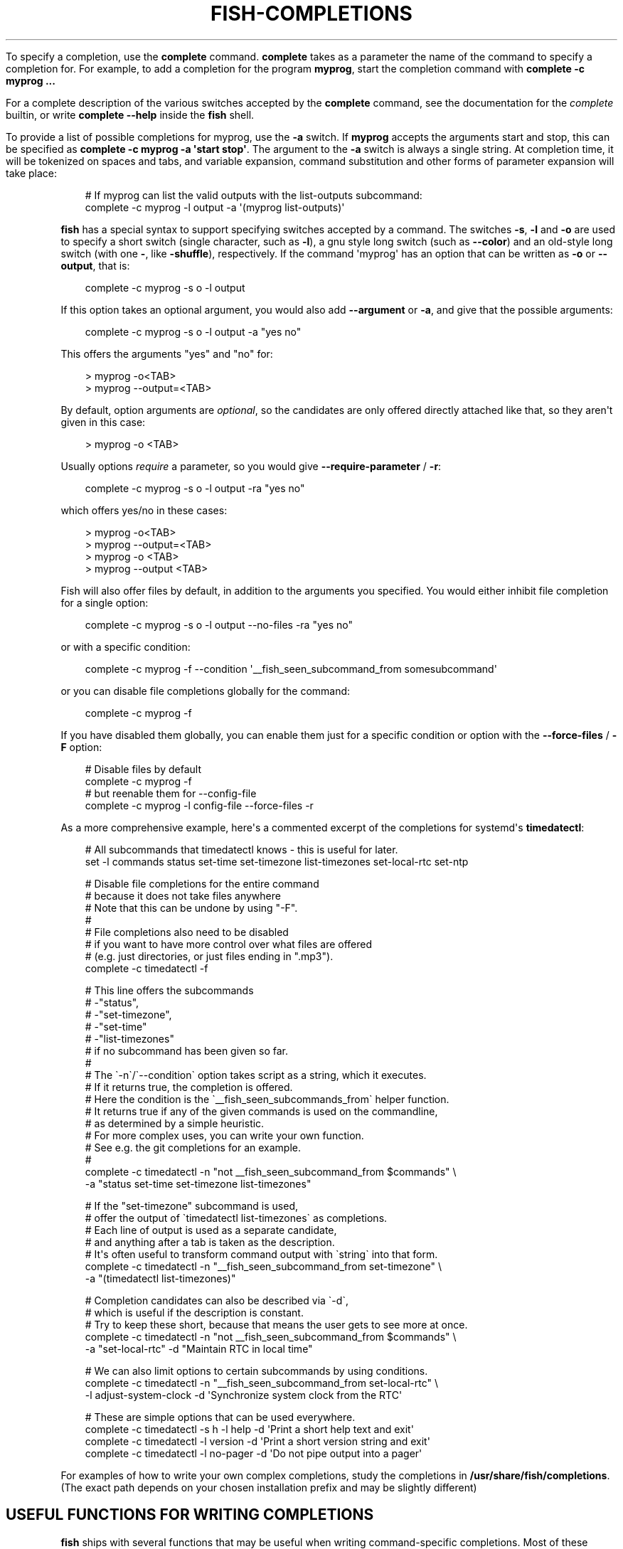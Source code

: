 .\" Man page generated from reStructuredText.
.
.
.nr rst2man-indent-level 0
.
.de1 rstReportMargin
\\$1 \\n[an-margin]
level \\n[rst2man-indent-level]
level margin: \\n[rst2man-indent\\n[rst2man-indent-level]]
-
\\n[rst2man-indent0]
\\n[rst2man-indent1]
\\n[rst2man-indent2]
..
.de1 INDENT
.\" .rstReportMargin pre:
. RS \\$1
. nr rst2man-indent\\n[rst2man-indent-level] \\n[an-margin]
. nr rst2man-indent-level +1
.\" .rstReportMargin post:
..
.de UNINDENT
. RE
.\" indent \\n[an-margin]
.\" old: \\n[rst2man-indent\\n[rst2man-indent-level]]
.nr rst2man-indent-level -1
.\" new: \\n[rst2man-indent\\n[rst2man-indent-level]]
.in \\n[rst2man-indent\\n[rst2man-indent-level]]u
..
.TH "FISH-COMPLETIONS" "1" "Mar 13, 2025" "4.0" "fish-shell"
.sp
To specify a completion, use the \fBcomplete\fP command. \fBcomplete\fP takes as a parameter the name of the command to specify a completion for. For example, to add a completion for the program \fBmyprog\fP, start the completion command with \fBcomplete \-c myprog ...\fP
.sp
For a complete description of the various switches accepted by the \fBcomplete\fP command, see the documentation for the \fI\%complete\fP builtin, or write \fBcomplete \-\-help\fP inside the \fBfish\fP shell.
.sp
To provide a list of possible completions for myprog, use the \fB\-a\fP switch. If \fBmyprog\fP accepts the arguments start and stop, this can be specified as \fBcomplete \-c myprog \-a \(aqstart stop\(aq\fP\&. The argument to the \fB\-a\fP switch is always a single string. At completion time, it will be tokenized on spaces and tabs, and variable expansion, command substitution and other forms of parameter expansion will take place:
.INDENT 0.0
.INDENT 3.5
.sp
.EX
# If myprog can list the valid outputs with the list\-outputs subcommand:
complete \-c myprog \-l output \-a \(aq(myprog list\-outputs)\(aq
.EE
.UNINDENT
.UNINDENT
.sp
\fBfish\fP has a special syntax to support specifying switches accepted by a command. The switches \fB\-s\fP, \fB\-l\fP and \fB\-o\fP are used to specify a short switch (single character, such as \fB\-l\fP), a gnu style long switch (such as \fB\-\-color\fP) and an old\-style long switch (with one \fB\-\fP, like \fB\-shuffle\fP), respectively. If the command \(aqmyprog\(aq has an option that can be written as \fB\-o\fP or \fB\-\-output\fP, that is:
.INDENT 0.0
.INDENT 3.5
.sp
.EX
complete \-c myprog \-s o \-l output
.EE
.UNINDENT
.UNINDENT
.sp
If this option takes an optional argument, you would also add \fB\-\-argument\fP or \fB\-a\fP, and give that the possible arguments:
.INDENT 0.0
.INDENT 3.5
.sp
.EX
complete \-c myprog \-s o \-l output \-a \(dqyes no\(dq
.EE
.UNINDENT
.UNINDENT
.sp
This offers the arguments \(dqyes\(dq and \(dqno\(dq for:
.INDENT 0.0
.INDENT 3.5
.sp
.EX
> myprog \-o<TAB>
> myprog \-\-output=<TAB>
.EE
.UNINDENT
.UNINDENT
.sp
By default, option arguments are \fIoptional\fP, so the candidates are only offered directly attached like that, so they aren\(aqt given in this case:
.INDENT 0.0
.INDENT 3.5
.sp
.EX
> myprog \-o <TAB>
.EE
.UNINDENT
.UNINDENT
.sp
Usually options \fIrequire\fP a parameter, so you would give \fB\-\-require\-parameter\fP / \fB\-r\fP:
.INDENT 0.0
.INDENT 3.5
.sp
.EX
complete \-c myprog \-s o \-l output \-ra \(dqyes no\(dq
.EE
.UNINDENT
.UNINDENT
.sp
which offers yes/no in these cases:
.INDENT 0.0
.INDENT 3.5
.sp
.EX
> myprog \-o<TAB>
> myprog \-\-output=<TAB>
> myprog \-o <TAB>
> myprog \-\-output <TAB>
.EE
.UNINDENT
.UNINDENT
.sp
Fish will also offer files by default, in addition to the arguments you specified. You would either inhibit file completion for a single option:
.INDENT 0.0
.INDENT 3.5
.sp
.EX
complete \-c myprog \-s o \-l output \-\-no\-files \-ra \(dqyes no\(dq
.EE
.UNINDENT
.UNINDENT
.sp
or with a specific condition:
.INDENT 0.0
.INDENT 3.5
.sp
.EX
complete \-c myprog \-f \-\-condition \(aq__fish_seen_subcommand_from somesubcommand\(aq
.EE
.UNINDENT
.UNINDENT
.sp
or you can disable file completions globally for the command:
.INDENT 0.0
.INDENT 3.5
.sp
.EX
complete \-c myprog \-f
.EE
.UNINDENT
.UNINDENT
.sp
If you have disabled them globally, you can enable them just for a specific condition or option with the \fB\-\-force\-files\fP / \fB\-F\fP option:
.INDENT 0.0
.INDENT 3.5
.sp
.EX
# Disable files by default
complete \-c myprog \-f
# but reenable them for \-\-config\-file
complete \-c myprog \-l config\-file \-\-force\-files \-r
.EE
.UNINDENT
.UNINDENT
.sp
As a more comprehensive example, here\(aqs a commented excerpt of the completions for systemd\(aqs \fBtimedatectl\fP:
.INDENT 0.0
.INDENT 3.5
.sp
.EX
# All subcommands that timedatectl knows \- this is useful for later.
set \-l commands status set\-time set\-timezone list\-timezones set\-local\-rtc set\-ntp

# Disable file completions for the entire command
# because it does not take files anywhere
# Note that this can be undone by using \(dq\-F\(dq.
#
# File completions also need to be disabled
# if you want to have more control over what files are offered
# (e.g. just directories, or just files ending in \(dq.mp3\(dq).
complete \-c timedatectl \-f

# This line offers the subcommands
# \-\(dqstatus\(dq,
# \-\(dqset\-timezone\(dq,
# \-\(dqset\-time\(dq
# \-\(dqlist\-timezones\(dq
# if no subcommand has been given so far.
#
# The \(ga\-n\(ga/\(ga\-\-condition\(ga option takes script as a string, which it executes.
# If it returns true, the completion is offered.
# Here the condition is the \(ga__fish_seen_subcommands_from\(ga helper function.
# It returns true if any of the given commands is used on the commandline,
# as determined by a simple heuristic.
# For more complex uses, you can write your own function.
# See e.g. the git completions for an example.
#
complete \-c timedatectl \-n \(dqnot __fish_seen_subcommand_from $commands\(dq \e
    \-a \(dqstatus set\-time set\-timezone list\-timezones\(dq

# If the \(dqset\-timezone\(dq subcommand is used,
# offer the output of \(gatimedatectl list\-timezones\(ga as completions.
# Each line of output is used as a separate candidate,
# and anything after a tab is taken as the description.
# It\(aqs often useful to transform command output with \(gastring\(ga into that form.
complete \-c timedatectl \-n \(dq__fish_seen_subcommand_from set\-timezone\(dq \e
    \-a \(dq(timedatectl list\-timezones)\(dq

# Completion candidates can also be described via \(ga\-d\(ga,
# which is useful if the description is constant.
# Try to keep these short, because that means the user gets to see more at once.
complete \-c timedatectl \-n \(dqnot __fish_seen_subcommand_from $commands\(dq \e
    \-a \(dqset\-local\-rtc\(dq \-d \(dqMaintain RTC in local time\(dq

# We can also limit options to certain subcommands by using conditions.
complete \-c timedatectl \-n \(dq__fish_seen_subcommand_from set\-local\-rtc\(dq \e
    \-l adjust\-system\-clock \-d \(aqSynchronize system clock from the RTC\(aq

# These are simple options that can be used everywhere.
complete \-c timedatectl \-s h \-l help \-d \(aqPrint a short help text and exit\(aq
complete \-c timedatectl \-l version \-d \(aqPrint a short version string and exit\(aq
complete \-c timedatectl \-l no\-pager \-d \(aqDo not pipe output into a pager\(aq
.EE
.UNINDENT
.UNINDENT
.sp
For examples of how to write your own complex completions, study the completions in \fB/usr/share/fish/completions\fP\&. (The exact path depends on your chosen installation prefix and may be slightly different)
.SH USEFUL FUNCTIONS FOR WRITING COMPLETIONS
.sp
\fBfish\fP ships with several functions that may be useful when writing command\-specific completions. Most of these function names begin with the string \fB__fish_\fP\&. Such functions are internal to \fBfish\fP and their name and interface may change in future fish versions. A few of these functions are described here.
.sp
Functions beginning with the string \fB__fish_print_\fP print a newline separated list of strings. For example, \fB__fish_print_filesystems\fP prints a list of all known file systems. Functions beginning with \fB__fish_complete_\fP print out a newline separated list of completions with descriptions. The description is separated from the completion by a tab character.
.INDENT 0.0
.IP \(bu 2
\fB__fish_complete_directories STRING DESCRIPTION\fP performs path completion on STRING, allowing only directories, and giving them the description DESCRIPTION.
.IP \(bu 2
\fB__fish_complete_path STRING DESCRIPTION\fP performs path completion on STRING, giving them the description DESCRIPTION.
.IP \(bu 2
\fB__fish_complete_groups\fP prints a list of all user groups with the groups members as description.
.IP \(bu 2
\fB__fish_complete_pids\fP prints a list of all processes IDs with the command name as description.
.IP \(bu 2
\fB__fish_complete_suffix SUFFIX\fP performs file completion but sorts files ending in SUFFIX first. This is useful in conjunction with \fBcomplete \-\-keep\-order\fP\&.
.IP \(bu 2
\fB__fish_complete_users\fP prints a list of all users with their full name as description.
.IP \(bu 2
\fB__fish_print_filesystems\fP prints a list of all known file systems. Currently, this is a static list, and not dependent on what file systems the host operating system actually understands.
.IP \(bu 2
\fB__fish_print_hostnames\fP prints a list of all known hostnames. This function searches the fstab for nfs servers, ssh for known hosts and checks the \fB/etc/hosts\fP file.
.IP \(bu 2
\fB__fish_print_interfaces\fP prints a list of all known network interfaces.
.UNINDENT
.SH WHERE TO PUT COMPLETIONS
.sp
Completions can be defined on the commandline or in a configuration file, but they can also be automatically loaded. Fish automatically searches through any directories in the list variable \fB$fish_complete_path\fP, and any completions defined are automatically loaded when needed. A completion file must have a filename consisting of the name of the command to complete and the suffix \fB\&.fish\fP\&.
.sp
By default, Fish searches the following for completions, using the first available file that it finds:
.INDENT 0.0
.IP \(bu 2
A directory for end\-users to keep their own completions, usually \fB~/.config/fish/completions\fP (controlled by the \fBXDG_CONFIG_HOME\fP environment variable);
.IP \(bu 2
A directory for systems administrators to install completions for all users on the system, usually \fB/etc/fish/completions\fP;
.IP \(bu 2
A user\-specified directory for third\-party vendor completions, usually \fB~/.local/share/fish/vendor_completions.d\fP (controlled by the \fBXDG_DATA_HOME\fP environment variable);
.IP \(bu 2
A directory for third\-party software vendors to ship their own completions for their software, usually \fB/usr/share/fish/vendor_completions.d\fP;
.IP \(bu 2
The completions shipped with fish, usually installed in \fB/usr/share/fish/completions\fP; and
.IP \(bu 2
Completions automatically generated from the operating system\(aqs manual, usually stored in \fB~/.cache/fish/generated_completions\fP (controlled by \fBXDG_CACHE_HOME\fP environment variable).
.UNINDENT
.sp
These paths are controlled by parameters set at build, install, or run time, and may vary from the defaults listed above.
.sp
This wide search may be confusing. If you are unsure, your completions probably belong in \fB~/.config/fish/completions\fP\&.
.sp
If you have written new completions for a common Unix command, please consider sharing your work by submitting it via the instructions in \fI\%Further help and development\fP\&.
.sp
If you are developing another program and would like to ship completions with your program, install them to the \(dqvendor\(dq completions directory. As this path may vary from system to system, the \fBpkgconfig\fP framework should be used to discover this path with the output of \fBpkg\-config \-\-variable completionsdir fish\fP\&.
.SH AUTHOR
fish-shell developers
.SH COPYRIGHT
2024, fish-shell developers
.\" Generated by docutils manpage writer.
.
